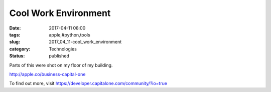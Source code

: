 Cool Work Environment
=====================

:date: 2017-04-11 08:00
:tags: apple,#python,tools
:slug: 2017_04_11-cool_work_environment
:category: Technologies
:status: published


Parts of this were shot on my floor of my building.


http://apple.co/business-capital-one


To find out more,
visit https://developer.capitalone.com/community/?io=true





